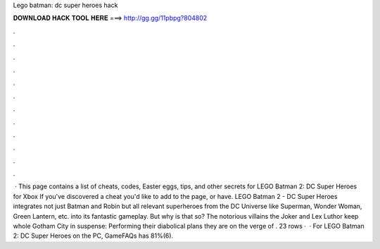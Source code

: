 Lego batman: dc super heroes hack

𝐃𝐎𝐖𝐍𝐋𝐎𝐀𝐃 𝐇𝐀𝐂𝐊 𝐓𝐎𝐎𝐋 𝐇𝐄𝐑𝐄 ===> http://gg.gg/11pbpg?804802

.

.

.

.

.

.

.

.

.

.

.

.

 · This page contains a list of cheats, codes, Easter eggs, tips, and other secrets for LEGO Batman 2: DC Super Heroes for Xbox If you've discovered a cheat you'd like to add to the page, or have. LEGO Batman 2 - DC Super Heroes integrates not just Batman and Robin but all relevant superheroes from the DC Universe like Superman, Wonder Woman, Green Lantern, etc. into its fantastic gameplay. But why is that so? The notorious villains the Joker and Lex Luthor keep whole Gotham City in suspense: Performing their diabolical plans they are on the verge of . 23 rows ·  · For LEGO Batman 2: DC Super Heroes on the PC, GameFAQs has 81%(6).